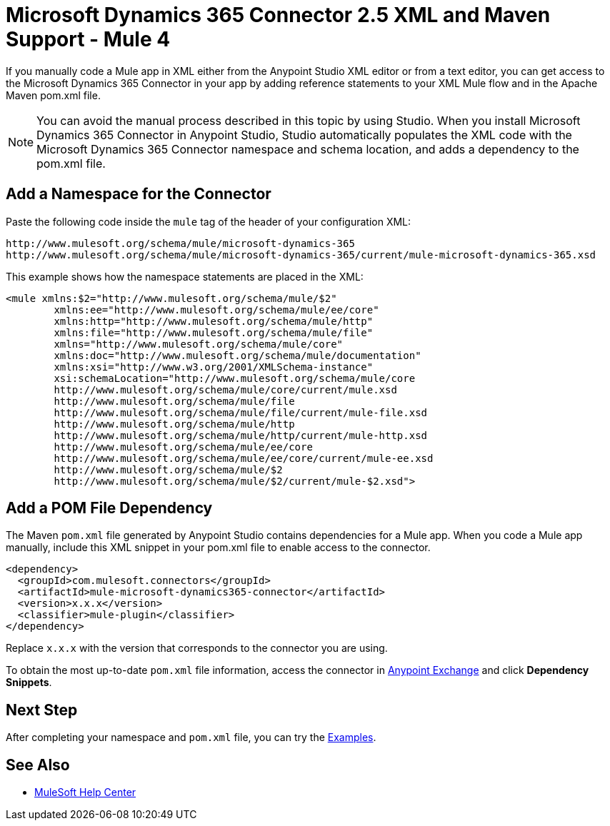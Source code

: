 = Microsoft Dynamics 365 Connector 2.5 XML and Maven Support - Mule 4
:page-aliases: connectors::microsoft/microsoft-dynamics-365-connector-xml-maven.adoc

If you manually code a Mule app in XML either from the Anypoint Studio XML editor or from a text editor, you can get access to the Microsoft Dynamics 365 Connector in your app by adding reference statements to your XML Mule flow and in the Apache Maven pom.xml file.

[NOTE]
====
You can avoid the manual process described in this topic by using Studio. When
you install Microsoft Dynamics 365 Connector in Anypoint Studio, Studio automatically populates
the XML code with the Microsoft Dynamics 365 Connector namespace and schema location, and adds a
dependency to the pom.xml file.
====

== Add a Namespace for the Connector

Paste the following code inside the `mule` tag of the header
of your configuration XML:

[source,xml,linenums]
----
http://www.mulesoft.org/schema/mule/microsoft-dynamics-365
http://www.mulesoft.org/schema/mule/microsoft-dynamics-365/current/mule-microsoft-dynamics-365.xsd
----

This example shows how the namespace statements are placed in the XML:

[source,xml,linenums]
----
<mule xmlns:$2="http://www.mulesoft.org/schema/mule/$2"
	xmlns:ee="http://www.mulesoft.org/schema/mule/ee/core"
	xmlns:http="http://www.mulesoft.org/schema/mule/http"
	xmlns:file="http://www.mulesoft.org/schema/mule/file"
	xmlns="http://www.mulesoft.org/schema/mule/core"
	xmlns:doc="http://www.mulesoft.org/schema/mule/documentation"
	xmlns:xsi="http://www.w3.org/2001/XMLSchema-instance"
	xsi:schemaLocation="http://www.mulesoft.org/schema/mule/core
	http://www.mulesoft.org/schema/mule/core/current/mule.xsd
	http://www.mulesoft.org/schema/mule/file
	http://www.mulesoft.org/schema/mule/file/current/mule-file.xsd
	http://www.mulesoft.org/schema/mule/http
	http://www.mulesoft.org/schema/mule/http/current/mule-http.xsd
	http://www.mulesoft.org/schema/mule/ee/core
	http://www.mulesoft.org/schema/mule/ee/core/current/mule-ee.xsd
	http://www.mulesoft.org/schema/mule/$2
	http://www.mulesoft.org/schema/mule/$2/current/mule-$2.xsd">
----

== Add a POM File Dependency

The Maven `pom.xml` file generated by Anypoint Studio contains dependencies for
a Mule app. When you code a Mule app manually, include this XML snippet in
your pom.xml file to enable access to the connector.

[source,xml,linenums]
----
<dependency>
  <groupId>com.mulesoft.connectors</groupId>
  <artifactId>mule-microsoft-dynamics365-connector</artifactId>
  <version>x.x.x</version>
  <classifier>mule-plugin</classifier>
</dependency>
----

Replace `x.x.x` with the version that corresponds to the connector you are using.

To obtain the most up-to-date `pom.xml` file information, access the
connector in https://www.mulesoft.com/exchange/[Anypoint Exchange]
and click *Dependency Snippets*.

== Next Step

After completing your namespace and `pom.xml` file, you can try the xref:microsoft-dynamics-365-connector-examples.adoc[Examples].

== See Also

* https://help.mulesoft.com[MuleSoft Help Center]

